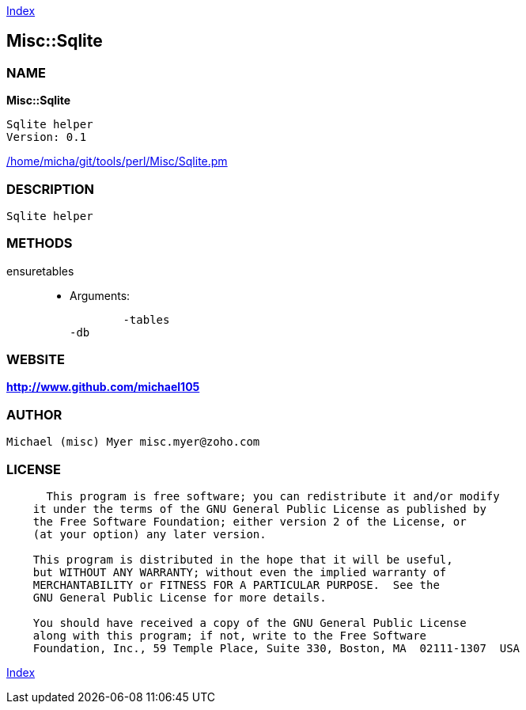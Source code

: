 
:hardbreaks:

link:README.adoc[Index]


== Misc::Sqlite 

=== NAME

*Misc::Sqlite* 

  Sqlite helper
  Version: 0.1 
	
link:/home/micha/git/tools/perl/Misc/Sqlite.pm[/home/micha/git/tools/perl/Misc/Sqlite.pm]


=== DESCRIPTION

  Sqlite helper


=== METHODS

ensuretables::
   

    - Arguments:

    	-tables
	-db




=== WEBSITE

*http://www.github.com/michael105*

=== AUTHOR
  Michael (misc) Myer misc.myer@zoho.com

=== LICENSE

```
  
      This program is free software; you can redistribute it and/or modify
    it under the terms of the GNU General Public License as published by
    the Free Software Foundation; either version 2 of the License, or
    (at your option) any later version.

    This program is distributed in the hope that it will be useful,
    but WITHOUT ANY WARRANTY; without even the implied warranty of
    MERCHANTABILITY or FITNESS FOR A PARTICULAR PURPOSE.  See the
    GNU General Public License for more details.

    You should have received a copy of the GNU General Public License
    along with this program; if not, write to the Free Software
    Foundation, Inc., 59 Temple Place, Suite 330, Boston, MA  02111-1307  USA

  

  
```



link:README.adoc[Index]

